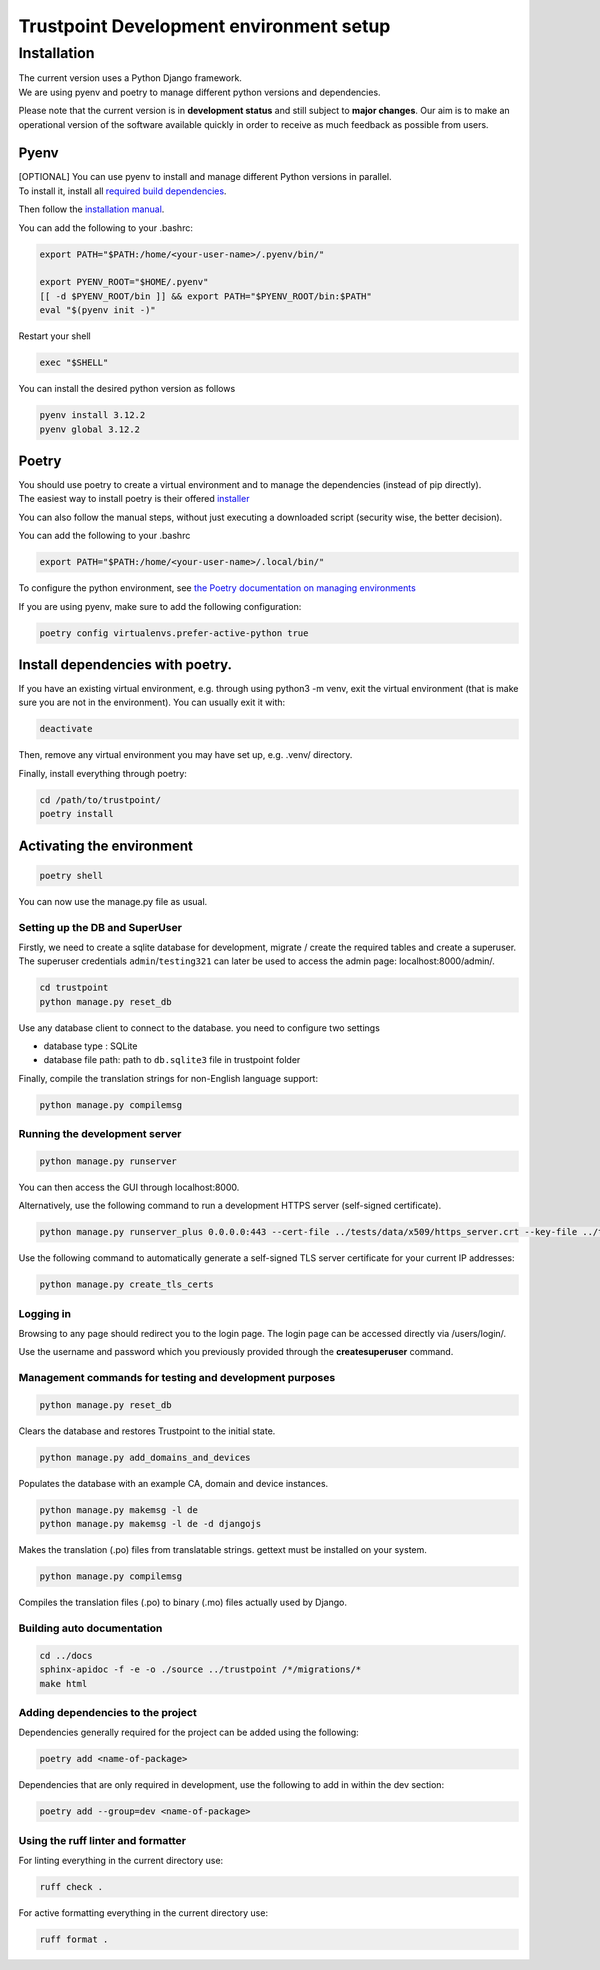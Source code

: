 Trustpoint Development environment setup
========================================

Installation
------------

| The current version uses a Python Django framework.
| We are using pyenv and poetry to manage different python versions and
  dependencies.

Please note that the current version is in **development status** and
still subject to **major changes**. Our aim is to make an operational
version of the software available quickly in order to receive as much
feedback as possible from users.

Pyenv
~~~~~

| [OPTIONAL] You can use pyenv to install and manage different Python
  versions in parallel.
| To install it, install all `required build
  dependencies <https://github.com/pyenv/pyenv/wiki#suggested-build-environment>`__.

Then follow the `installation
manual <https://github.com/pyenv/pyenv?tab=readme-ov-file#installation>`__.

You can add the following to your .bashrc:

.. code:: shell

   export PATH="$PATH:/home/<your-user-name>/.pyenv/bin/"

   export PYENV_ROOT="$HOME/.pyenv"
   [[ -d $PYENV_ROOT/bin ]] && export PATH="$PYENV_ROOT/bin:$PATH"
   eval "$(pyenv init -)"

Restart your shell

.. code:: shell

   exec "$SHELL"

You can install the desired python version as follows

.. code:: shell

   pyenv install 3.12.2
   pyenv global 3.12.2

Poetry
~~~~~~

| You should use poetry to create a virtual environment and to manage
  the dependencies (instead of pip directly).
| The easiest way to install poetry is their offered
  `installer <https://python-poetry.org/docs/#installing-with-the-official-installer>`__

You can also follow the manual steps, without just executing a
downloaded script (security wise, the better decision).

You can add the following to your .bashrc

.. code:: shell

   export PATH="$PATH:/home/<your-user-name>/.local/bin/"

To configure the python environment, see `the Poetry documentation on
managing
environments <https://python-poetry.org/docs/managing-environments/>`__

If you are using pyenv, make sure to add the following configuration:

.. code:: shell

   poetry config virtualenvs.prefer-active-python true

Install dependencies with poetry.
~~~~~~~~~~~~~~~~~~~~~~~~~~~~~~~~~

If you have an existing virtual environment, e.g. through using python3
-m venv, exit the virtual environment (that is make sure you are not in
the environment). You can usually exit it with:

.. code:: shell

   deactivate

Then, remove any virtual environment you may have set up, e.g. .venv/
directory.

Finally, install everything through poetry:

.. code:: shell

   cd /path/to/trustpoint/
   poetry install

Activating the environment
~~~~~~~~~~~~~~~~~~~~~~~~~~

.. code:: shell

   poetry shell

You can now use the manage.py file as usual.

Setting up the DB and SuperUser
^^^^^^^^^^^^^^^^^^^^^^^^^^^^^^^

Firstly, we need to create a sqlite database for development, migrate /
create the required tables and create a superuser. The superuser
credentials ``admin``/``testing321`` can later be used to access the
admin page: localhost:8000/admin/.

.. code:: bash

   cd trustpoint
   python manage.py reset_db

Use any database client to connect to the database. you need to
configure two settings

-  database type : SQLite
-  database file path: path to ``db.sqlite3`` file in trustpoint folder

Finally, compile the translation strings for non-English language support:

.. code:: bash

   python manage.py compilemsg

Running the development server
^^^^^^^^^^^^^^^^^^^^^^^^^^^^^^

.. code:: bash

   python manage.py runserver

You can then access the GUI through localhost:8000.

Alternatively, use the following command to run a development HTTPS
server (self-signed certificate).

.. code:: bash

   python manage.py runserver_plus 0.0.0.0:443 --cert-file ../tests/data/x509/https_server.crt --key-file ../tests/data/x509/https_server.pem

Use the following command to automatically generate a self-signed TLS
server certificate for your current IP addresses:

.. code:: bash

   python manage.py create_tls_certs

Logging in
^^^^^^^^^^

Browsing to any page should redirect you to the login page. The login
page can be accessed directly via /users/login/.

Use the username and password which you previously provided through the
**createsuperuser** command.

Management commands for testing and development purposes
^^^^^^^^^^^^^^^^^^^^^^^^^^^^^^^^^^^^^^^^^^^^^^^^^^^^^^^^

.. code:: bash

   python manage.py reset_db

Clears the database and restores Trustpoint to the initial state.

.. code:: bash

   python manage.py add_domains_and_devices

Populates the database with an example CA, domain and device instances.

.. code:: bash

   python manage.py makemsg -l de
   python manage.py makemsg -l de -d djangojs

Makes the translation (.po) files from translatable strings. gettext
must be installed on your system.

.. code:: bash

   python manage.py compilemsg

Compiles the translation files (.po) to binary (.mo) files actually used
by Django.

Building auto documentation
^^^^^^^^^^^^^^^^^^^^^^^^^^^

.. code:: bash

   cd ../docs
   sphinx-apidoc -f -e -o ./source ../trustpoint /*/migrations/*
   make html

Adding dependencies to the project
^^^^^^^^^^^^^^^^^^^^^^^^^^^^^^^^^^

Dependencies generally required for the project can be added using the
following:

.. code:: shell

   poetry add <name-of-package>

Dependencies that are only required in development, use the following to
add in within the dev section:

.. code:: shell

   poetry add --group=dev <name-of-package>

Using the ruff linter and formatter
^^^^^^^^^^^^^^^^^^^^^^^^^^^^^^^^^^^

For linting everything in the current directory use:

.. code:: shell

   ruff check .

For active formatting everything in the current directory use:

.. code:: shell

   ruff format .
